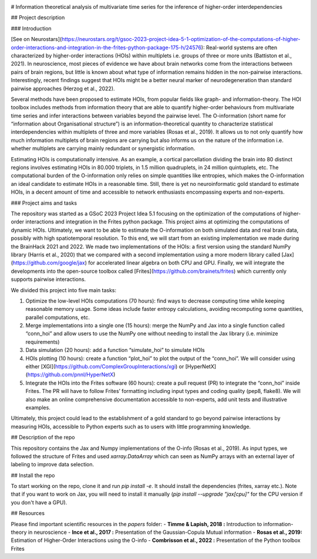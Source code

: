 .. -*- mode: rst -*-

|Black|_ |Codecov|_

.. |Black| image:: https://img.shields.io/badge/code%20style-black-000000.svg
.. _Black: https://github.com/psf/black

.. |Codecov| image:: https://codecov.io/gh/brainets/hoi/graph/badge.svg?token=7PNM2VD994
.. _Codecov: https://codecov.io/gh/brainets/hoi

# Information theoretical analysis of multivariate time series for the inference of higher-order interdependencies

## Project description

### Introduction

[See on Neurostars](https://neurostars.org/t/gsoc-2023-project-idea-5-1-optimization-of-the-computations-of-higher-order-interactions-and-integration-in-the-frites-python-package-175-h/24576):  Real-world systems are often characterized by higher-order interactions (HOIs) within multiplets i.e. groups of three or more units (Battiston et al., 2021). In neuroscience, most pieces of evidence we have about brain networks come from the interactions between pairs of brain regions, but little is known about what type of information remains hidden in the non-pairwise interactions. Interestingly, recent findings suggest that HOIs might be a better neural marker of neurodegeneration than standard pairwise approaches (Herzog et al., 2022).

Several methods have been proposed to estimate HOIs, from popular fields like graph- and information-theory. The HOI toolbox includes methods from information theory that are able to quantify higher-order behaviours from multivariate time series and infer interactions between variables beyond the pairwise level. The O-information (short name for “information about Organisational structure”) is an information-theoretical quantity to characterize statistical interdependencies within multiplets of three and more variables (Rosas et al., 2019). It allows us to not only quantify how much information multiplets of brain regions are carrying but also informs us on the nature of the information i.e. whether multiplets are carrying mainly redundant or synergistic information.

Estimating HOIs is computationally intensive. As an example, a cortical parcellation dividing the brain into 80 distinct regions involves estimating HOIs in 80.000 triplets, in 1.5 million quadruplets, in 24 million quintuplets, etc. The computational burden of the O-information only relies on simple quantities like entropies, which makes the O-information an ideal candidate to estimate HOIs in a reasonable time. Still, there is yet no neuroinformatic gold standard to estimate HOIs, in a decent amount of time and accessible to network enthusiasts encompassing experts and non-experts.

### Project aims and tasks

The repository was started as a GSoC 2023 Project Idea 5.1 focusing on the optimization of the computations of higher-order interactions and integration in the Frites python package. This project aims at optimizing the computations of dynamic HOIs. Ultimately, we want to be able to estimate the O-information on both simulated data and real brain data, possibly with high spatiotemporal resolution. To this end, we will start from an existing implementation we made during the BrainHack 2021 and 2022. We made two implementations of the HOIs: a first version using the standard NumPy library (Harris et al., 2020) that we compared with a second implementation using a more modern library called [Jax](https://github.com/google/jax) for accelerated linear algebra on both CPU and GPU. Finally, we will integrate the developments into the open-source toolbox called [Frites](https://github.com/brainets/frites) which currently only supports pairwise interactions.

We divided this project into five main tasks:

1. Optimize the low-level HOIs computations (70 hours): find ways to decrease computing time while keeping reasonable memory usage. Some ideas include faster entropy calculations, avoiding recomputing some quantities, parallel computations, etc.
2. Merge implementations into a single one (15 hours): merge the NumPy and Jax into a single function called “conn_hoi” and allow users to use the NumPy one without needing to install the Jax library (i.e. minimize requirements)
3. Data simulation (20 hours): add a function “simulate_hoi” to simulate HOIs
4. HOIs plotting (10 hours): create a function “plot_hoi” to plot the output of the “conn_hoi”. We will consider using either [XGI](https://github.com/ComplexGroupInteractions/xgi) or [HyperNetX](https://github.com/pnnl/HyperNetX)
5. Integrate the HOIs into the Frites software (60 hours): create a pull request (PR) to integrate the “conn_hoi” inside Frites. The PR will have to follow Frites’ formatting including input types and coding quality (pep8, flake8). We will also make an online comprehensive documentation accessible to non-experts, add unit tests and illustrative examples.

Ultimately, this project could lead to the establishment of a gold standard to go beyond pairwise interactions by measuring HOIs, accessible to Python experts such as to users with little programming knowledge.

## Description of the repo

This repository contains the Jax and Numpy implementations of the O-info (Rosas et al., 2019). As input types, we followed the structure of Frites and used `xarray.DataArray` which can seen as NumPy arrays with an external layer of labeling to improve data selection.

## Install the repo

To start working on the repo, clone it and run `pip install -e`. It should install the dependencies (frites, xarray etc.). Note that if you want to work on Jax, you will need to install it manually (`pip install --upgrade "jax[cpu]"` for the CPU version if you don't have a GPU).

## Resources

Please find important scientific resources in the `papers` folder:
- **Timme & Lapish, 2018 :** Introduction to information-theory in neuroscience
- **Ince et al., 2017 :** Presentation of the Gaussian-Copula Mutual information
- **Rosas et al., 2019:** Estimation of Higher-Order Interactions using the O-info
- **Combrisson et al., 2022 :** Presentation of the Python toolbox Frites


